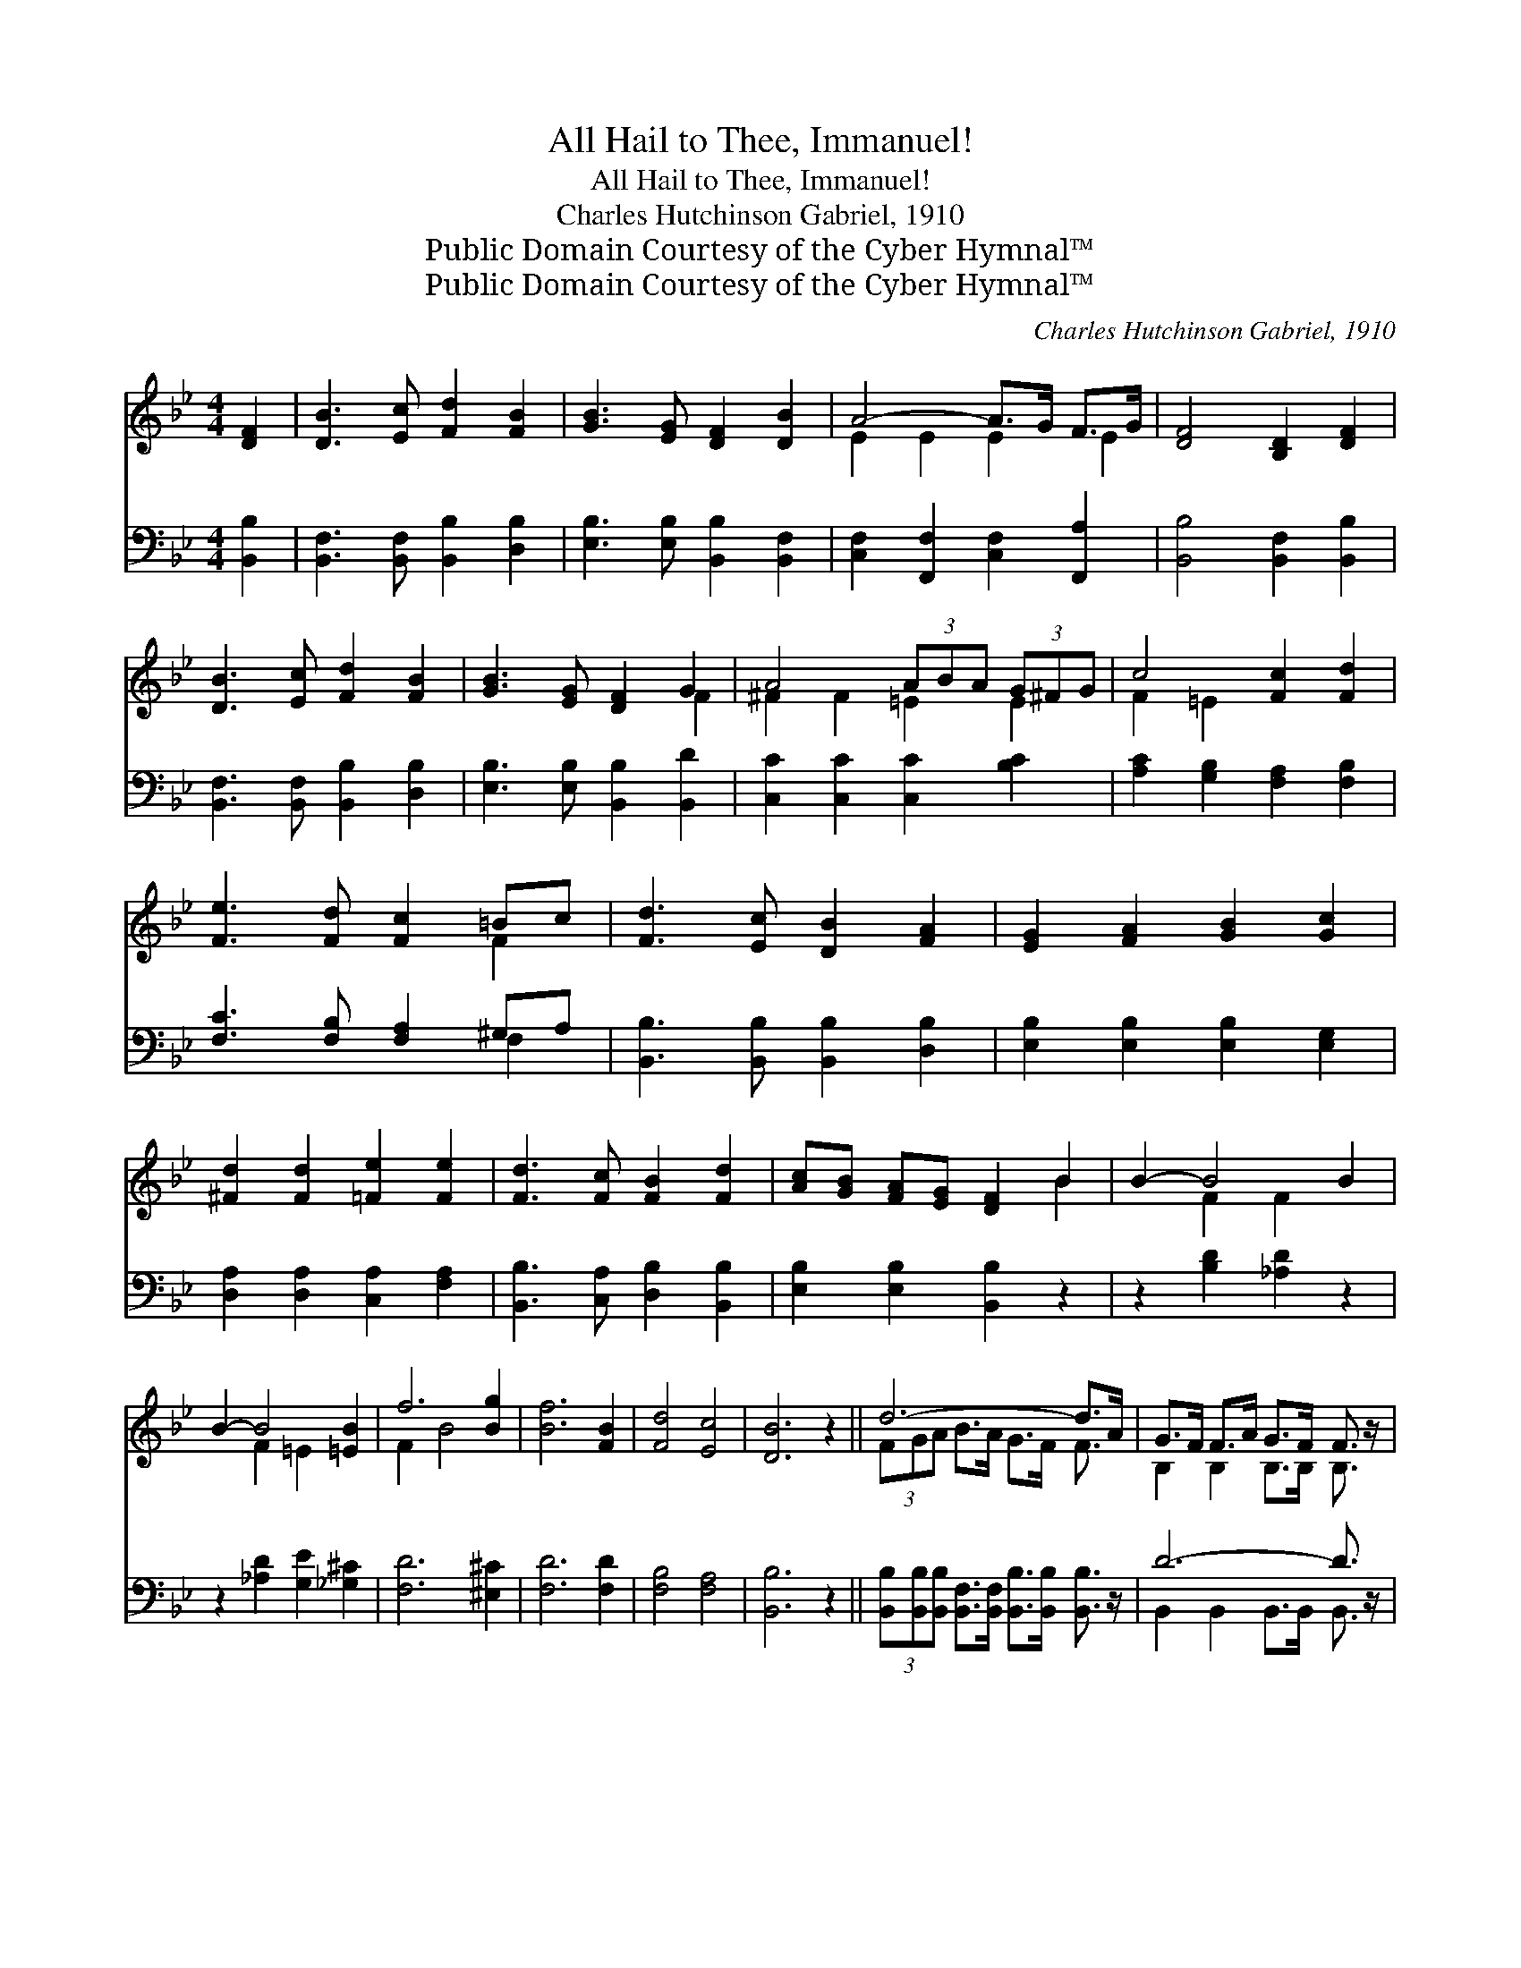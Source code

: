 X:1
T:All Hail to Thee, Immanuel!
T:All Hail to Thee, Immanuel!
T:Charles Hutchinson Gabriel, 1910 
T:Public Domain Courtesy of the Cyber Hymnal™
T:Public Domain Courtesy of the Cyber Hymnal™
C:Charles Hutchinson Gabriel, 1910
Z:Public Domain
Z:Courtesy of the Cyber Hymnal™
%%score ( 1 2 ) ( 3 4 )
L:1/8
M:4/4
K:Bb
V:1 treble 
V:2 treble 
V:3 bass 
V:4 bass 
V:1
 [DF]2 | [DB]3 [Ec] [Fd]2 [FB]2 | [GB]3 [EG] [DF]2 [DB]2 | A4- A>G F>G | [DF]4 [B,D]2 [DF]2 | %5
 [DB]3 [Ec] [Fd]2 [FB]2 | [GB]3 [EG] [DF]2 G2 | A4 (3ABA (3G^FG | c4 [Fc]2 [Fd]2 | %9
 [Fe]3 [Fd] [Fc]2 =Bc | [Fd]3 [Ec] [DB]2 [FA]2 | [EG]2 [FA]2 [GB]2 [Gc]2 | %12
 [^Fd]2 [Fd]2 [=Fe]2 [Fe]2 | [Fd]3 [Fc] [FB]2 [Fd]2 | [Ac][GB] [FA][EG] [DF]2 B2 | B2- B4 B2 | %16
 B2- B4 [=EB]2 | f6 [Bg]2 | [Bf]6 [FB]2 | [Fd]4 [Ec]4 | [DB]6 z2 || d6- d>A | G>F F>A G>F F3/2 z/ | %23
 e6- e>A | G>F F>A G>F F3/2 z/ x4 | (3eGA (3AB=B [Ec]>[DB] [Ec]2 | (3dFG (3ABc [Fd]>[=E^c] [Fd]2 | %27
 [Fc]2 [Gc]2 [Fc]2 [=Ec]2 | c4 F2- F2 x | d6- d>A | G>F F>A G>F F3/2 z/ | e6- e>A | %32
 G>F F>A G>F F3/2 z/ x4 | [Fd]2 [EA]2 [FB]>[Fc] [Fd]>[Fe] | [FBf]6 [GBg]2 | %35
 [FBf]3 [DFB] [FBd]2 [EFc]2 | [DFB]6 |] %37
V:2
 x2 | x8 | x8 | E2 E2 E2 E2 | x8 | x8 | x6 F2 | ^F2 F2 =E2 E2 | F2 =E2 x4 | x6 F2 | x8 | x8 | x8 | %13
 x8 | x6 B2 | x2 F2 F2 x2 | x2 F2 =E2 x2 | F2 B4 x2 | x8 | x8 | x8 || (3FGA B>A G>F F3/2 x/ | %22
 B,2 B,2 B,>B, B,3/2 x/ | (3FGA B>A G>F F3/2 x/ | x12 | F2 F2 x4 | F2 D2 =E x3 | x8 | F6 E3 | %29
 (3FGA B>A G>F F3/2 x/ | x8 | (3FGA B>A G>F F3/2 x/ | x12 | x8 | x8 | x8 | x6 |] %37
V:3
 [B,,B,]2 | [B,,F,]3 [B,,F,] [B,,B,]2 [D,B,]2 | [E,B,]3 [E,B,] [B,,B,]2 [B,,F,]2 | %3
 [C,F,]2 [F,,F,]2 [C,F,]2 [F,,A,]2 | [B,,B,]4 [B,,F,]2 [B,,B,]2 | %5
 [B,,F,]3 [B,,F,] [B,,B,]2 [D,B,]2 | [E,B,]3 [E,B,] [B,,B,]2 [B,,D]2 | %7
 [C,C]2 [C,C]2 [C,C]2 [B,C]2 | [A,C]2 [G,B,]2 [F,A,]2 [F,B,]2 | [F,C]3 [F,B,] [F,A,]2 ^G,A, | %10
 [B,,B,]3 [B,,B,] [B,,B,]2 [D,B,]2 | [E,B,]2 [E,B,]2 [E,B,]2 [E,G,]2 | %12
 [D,A,]2 [D,A,]2 [C,A,]2 [F,A,]2 | [B,,B,]3 [C,A,] [D,B,]2 [B,,B,]2 | [E,B,]2 [E,B,]2 [B,,B,]2 z2 | %15
 z2 [B,D]2 [_A,D]2 z2 | z2 [_A,D]2 [G,E]2 [_G,^C]2 | [F,D]6 [^E,^C]2 | [F,D]6 [F,D]2 | %19
 [F,B,]4 [F,A,]4 | [B,,B,]6 z2 || %21
 (3[B,,B,][B,,B,][B,,B,] [B,,F,]>[B,,F,] [B,,B,]>[B,,B,] [B,,B,]3/2 z/ | D6- D3/2 z/ | %23
 (3[F,A,][F,B,][F,C] [F,C]>[F,C] [F,A,]>[F,A,] [F,A,]3/2 z/ | E6- F,2 F,>F,[F,E]3/2 z/ | %25
 [F,A,]2 (3:2:2[F,C]2 ^G, [F,A,]>G, [F,A,]2 | %26
 [B,,B,]2 (3:2:2[B,,F,]2 [B,,F,] [B,,B,]>[B,,B,] [B,,B,]2 | [A,C]2 C2 [A,C]2 [G,B,]2 | %28
 A,4 [D,B,]2 [C,A,]2 x | (3[B,,B,][B,,B,][B,,B,] [B,,F,]>[B,,F,] [B,,B,]>[B,,B,] [B,,B,]3/2 z/ | %30
 D6- D3/2 z/ | (3[F,A,][F,B,][F,C] [F,C]>[F,C] [F,A,]>[F,A,] [F,A,]3/2 z/ | E6- F,2 F,>F,E3/2 z/ | %33
 [B,,B,]2 [C,F,]2 [D,B,]>[F,A,] B,>C | [B,D]6 [E,E]2 | [F,D]3 [F,D] [F,B,]2 [F,A,]2 | [B,,F,B,]6 |] %37
V:4
 x2 | x8 | x8 | x8 | x8 | x8 | x8 | x8 | x8 | x6 F,2 | x8 | x8 | x8 | x8 | x8 | x8 | x8 | x8 | x8 | %19
 x8 | x8 || x8 | B,,2 B,,2 B,,>B,, B,,3/2 x/ | x8 | F,2 x10 | x10/3 F, x/ F,/ x8/3 | x8 | %27
 x2 B,2 x4 | F,2 E,2 x5 | x8 | B,,2 B,,2 B,,>B,, B,,3/2 x/ | x8 | F,2 F,3/2 x17/2 | x15/2 B,/ | %34
 x8 | x8 | x6 |] %37

